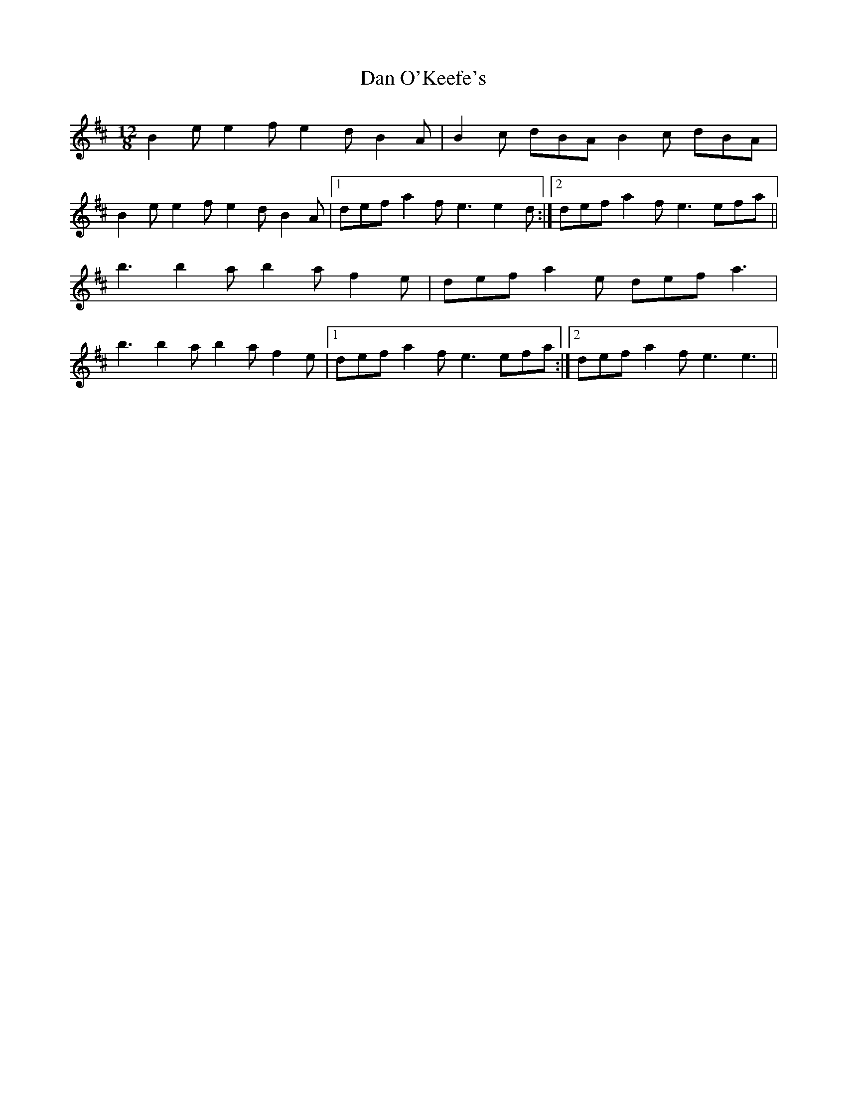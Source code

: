 X: 9249
T: Dan O'Keefe's
R: slide
M: 12/8
K: Edorian
B2 e e2 f e2 d B2 A|B2 c dBA B2 c dBA|
B2 e e2 f e2d B2 A|1 def a2 f e3 e2 d:|2 def a2 f e3 efa||
b3 b2 a b2 a f2 e|def a2 e def a3|
b3 b2 a b2 a f2 e|1 def a2 f e3 efa:|2 def a2 f e3 e3||

